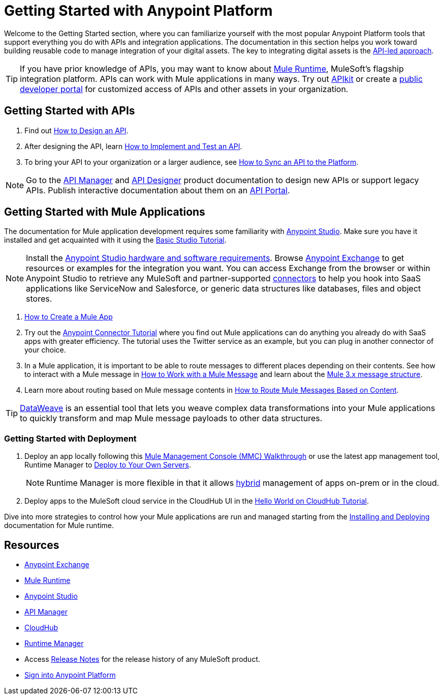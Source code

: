 = Getting Started with Anypoint Platform
:keywords: getting started, how to, platform, mule, api

Welcome to the Getting Started section, where you can familiarize yourself with the most popular Anypoint Platform tools that support everything you do with APIs and integration applications. The documentation in this section helps you work toward building reusable code to manage integration of your digital assets. The key to integrating digital assets is the link:https://www.mulesoft.com/lp/whitepaper/api/api-led-connectivity[API-led approach].

[TIP]
If you have prior knowledge of APIs, you may want to know about link:/mule-user-guide/v/3.8/[Mule Runtime], MuleSoft's flagship integration platform. APIs can work with Mule applications in many ways. Try out link:/apikit/[APIkit] or create a  link:https://anypoint.mulesoft.com/apiplatform/anypoint-platform/#/portals[public developer portal] for customized access of APIs and other assets in your organization.

== Getting Started with APIs

. Find out link:/getting-started/design-an-api[How to Design an API].
. After designing the API, learn link:/getting-started/implement-and-test[How to Implement and Test an API].
. To bring your API to your organization or a larger audience, see link:/getting-started/sync-api-apisync[How to Sync an API to the Platform].

[NOTE]
Go to the link:/api-manager/[API Manager] and link:api-manager/designing-your-api[API Designer] product documentation to design new APIs or support legacy APIs. Publish interactive documentation about them on an link:/api-manager/tutorial-create-an-api-portal[API Portal].

== Getting Started with Mule Applications

The documentation for Mule application development requires some familiarity with link:/anypoint-studio/v/6/index[Anypoint Studio]. Make sure you have it installed and get acquainted with it using the link:/anypoint-studio/v/6/basic-studio-tutorial[Basic Studio Tutorial].

[NOTE]
Install the link:/anypoint-studio/v/6/setting-up-your-development-environment[Anypoint Studio hardware and software requirements]. Browse link:/getting-started/anypoint-exchange[Anypoint Exchange] to get resources or examples for the integration you want. You can access Exchange from the browser or within Anypoint Studio to retrieve any MuleSoft and partner-supported link:/mule-user-guide/v/3.8/anypoint-connectors[connectors] to help you hook into SaaS applications like ServiceNow and Salesforce, or generic data structures like databases, files and object stores.

. link:/getting-started/build-a-hello-world-application[How to Create a Mule App]
. Try out the link:/getting-started/anypoint-connector[Anypoint Connector Tutorial] where you find out Mule applications can do anything you already do with SaaS apps with greater efficiency. The tutorial uses the Twitter service as an example, but you can plug in another connector of your choice.
. In a Mule application, it is important to be able to route messages to different places depending on their contents. See how to interact with a Mule message in link:/getting-started/mule-message[How to Work with a Mule Message] and learn about the link:/mule-user-guide/v/3.8/mule-message-structure[Mule 3.x message structure].
. Learn more about routing based on Mule message contents in link:/getting-started/content-based-routing[How to Route Mule Messages Based on Content].

[TIP]
link:/mule-user-guide/v/3.8/dataweave[DataWeave] is an essential tool that lets you weave complex data transformations into your Mule applications to quickly transform and map Mule message payloads to other data structures.

=== Getting Started with Deployment

. Deploy an app locally following this link:/mule-management-console/v/3.8/mmc-walkthrough[Mule Management Console (MMC) Walkthrough] or use the latest app management tool, Runtime Manager to link:/runtime-manager/deploying-to-your-own-servers[Deploy to Your Own Servers].
+
[NOTE]
Runtime Manager is more flexible in that it allows link:/runtime-manager/managing-servers[hybrid] management of apps on-prem or in the cloud.
+
. Deploy apps to the MuleSoft cloud service in the CloudHub UI in the link:/runtime-manager/hello-world-on-cloudhub[Hello World on CloudHub Tutorial].

Dive into more strategies to control how your Mule applications are run and managed starting from the link:/mule-user-guide/v/3.8/installing[Installing and Deploying] documentation for Mule runtime.

== Resources

* link:/getting-started/anypoint-exchange[Anypoint Exchange]
* link:/mule-user-guide/v/3.8/[Mule Runtime]
* link:/anypoint-studio/v/6/index[Anypoint Studio]
* link:/api-manager/[API Manager]
* link:/runtime-manager/cloudhub[CloudHub]
* link:/runtime-manager/[Runtime Manager]
* Access link:/release-notes/[Release Notes] for the release history of any MuleSoft product.
* link:https://anypoint.mulesoft.com/login/[Sign into Anypoint Platform]
